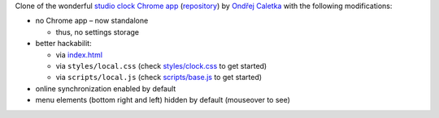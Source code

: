 Clone of the wonderful `studio clock Chrome app
<https://chrome.google.com/webstore/detail/studio-clock/eclcdfoccndncapnfnellpcoidmjhckn>`__
(`repository <https://github.com/oskar456/studioclock.git>`__)
by `Ondřej Caletka <https://github.com/oskar456>`__ with the following
modifications:

* no Chrome app – now standalone

  * thus, no settings storage

* better hackabilit:

  * via `index.html <index.html>`__
  * via ``styles/local.css``
    (check `styles/clock.css <styles/clock.css>`__ to get started)
  * via ``scripts/local.js``
    (check `scripts/base.js <scripts/base.js>`__ to get started)

* online synchronization enabled by default
* menu elements (bottom right and left) hidden by default
  (mouseover to see)
